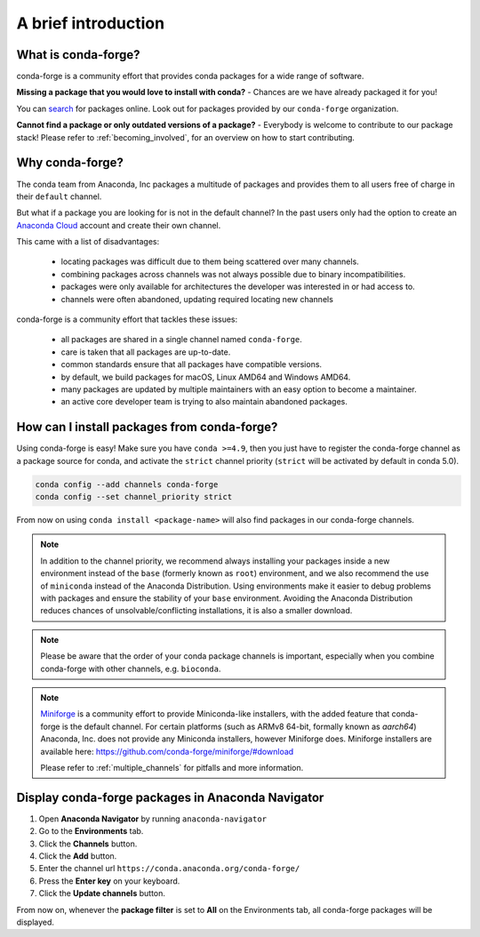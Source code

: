 .. conda-forge documentation master file, created by
   sphinx-quickstart on Wed Jun  1 01:44:13 2016.
   You can adapt this file completely to your liking, but it should at least
   contain the root `toctree` directive.

A brief introduction
====================

What is conda-forge?
--------------------

conda-forge is a community effort that provides conda packages for a wide range of software.

**Missing a package that you would love to install with conda?** - Chances are we have already packaged it for you!

You can `search <https://anaconda.org/>`__ for packages online. Look out for packages provided by our ``conda-forge`` organization.

**Cannot find a package or only outdated versions of a package?** - Everybody is welcome to contribute to our package stack! Please refer to :ref:`becoming_involved`, for an overview on how to start contributing.


Why conda-forge?
----------------

The conda team from Anaconda, Inc packages a multitude of packages and provides them to all users free of charge in their ``default`` channel.

But what if a package you are looking for is not in the default channel?
In the past users only had the option to create an `Anaconda Cloud <https://anaconda.org/>`__ account and create their own channel.

This came with a list of disadvantages:

 - locating packages was difficult due to them being scattered over many channels.
 - combining packages across channels was not always possible due to binary incompatibilities.
 - packages were only available for architectures the developer was interested in or had access to. 
 - channels were often abandoned, updating required locating new channels

conda-forge is a community effort that tackles these issues:

 - all packages are shared in a single channel named ``conda-forge``.
 - care is taken that all packages are up-to-date.
 - common standards ensure that all packages have compatible versions.
 - by default, we build packages for macOS, Linux AMD64 and Windows AMD64.
 - many packages are updated by multiple maintainers with an easy option to become a maintainer.
 - an active core developer team is trying to also maintain abandoned packages.



How can I install packages from conda-forge?
--------------------------------------------

Using conda-forge is easy! Make sure you have ``conda >=4.9``,
then you just have to register the conda-forge channel as a package source for conda,
and activate the ``strict`` channel priority (``strict`` will be activated by default in conda 5.0).

.. code-block:: bash

  conda config --add channels conda-forge
  conda config --set channel_priority strict


From now on using ``conda install <package-name>`` will also find packages in our conda-forge channels.

.. note::

  In addition to the channel priority,
  we recommend always installing your packages inside a new environment instead of the ``base`` (formerly known as ``root``) environment,
  and we also recommend the use of ``miniconda`` instead of the Anaconda Distribution.
  Using environments make it easier to debug problems with packages and ensure the stability of your ``base`` environment.
  Avoiding the Anaconda Distribution reduces chances of unsolvable/conflicting installations, it is also a smaller download.

.. note::

  Please be aware that the order of your conda package channels is important, especially when you combine conda-forge with other channels, e.g. ``bioconda``.
  
.. note::

  `Miniforge <https://github.com/conda-forge/miniforge>`__ is a community
  effort to provide Miniconda-like installers, with the added feature that
  conda-forge is the default channel.
  For certain platforms (such as ARMv8 64-bit, formally known as `aarch64`)
  Anaconda, Inc. does not provide any Miniconda installers, however Miniforge
  does.
  Miniforge installers are available here: https://github.com/conda-forge/miniforge/#download

  Please refer to :ref:`multiple_channels` for pitfalls and more information.



Display conda-forge packages in Anaconda Navigator
------------------------------------------------------------

#. Open **Anaconda Navigator** by running ``anaconda-navigator``
#. Go to the **Environments** tab.
#. Click the **Channels** button.
#. Click the **Add** button.
#. Enter the channel url ``https://conda.anaconda.org/conda-forge/``
#. Press the **Enter key** on your keyboard.
#. Click the **Update channels** button.

From now on, whenever the **package filter** is set to **All** on the Environments tab, all conda-forge packages will be displayed.
